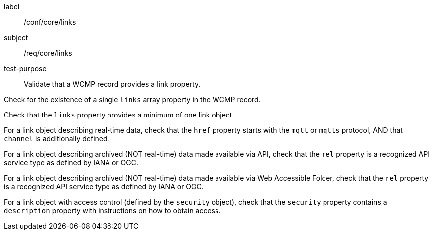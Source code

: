 [[ats_core_links]]
====
[%metadata]
label:: /conf/core/links
subject:: /req/core/links
test-purpose:: Validate that a WCMP record provides a link property.

[.component,class=test method]
=====
[.component,class=step]
--
Check for the existence of a single `+links+` array property in the WCMP record.
--

[.component,class=step]
--
Check that the `+links+` property provides a minimum of one link object.
--

[.component,class=step]
--
For a link object describing real-time data, check that the `+href+` property starts with the `+mqtt+` or `+mqtts+` protocol, AND that `+channel+` is additionally defined.
--

[.component,class=step]
--
For a link object describing archived (NOT real-time) data made available via API, check that the `+rel+` property is a recognized API service type as defined by IANA or OGC.
--

[.component,class=step]
--
For a link object describing archived (NOT real-time) data made available via Web Accessible Folder, check that the `+rel+` property is a recognized API service type as defined by IANA or OGC.
--

[.component,class=step]
--
For a link object with access control (defined by the `+security+` object), check that the `+security+` property contains a `+description+` property with instructions on how to obtain access.
--

=====
====
